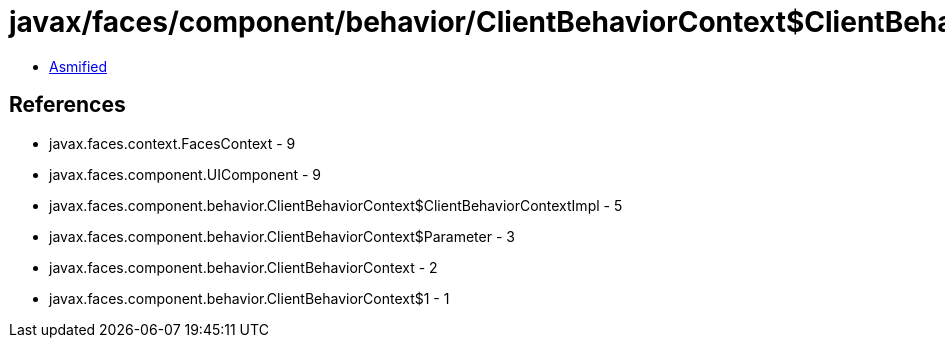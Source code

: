 = javax/faces/component/behavior/ClientBehaviorContext$ClientBehaviorContextImpl.class

 - link:ClientBehaviorContext$ClientBehaviorContextImpl-asmified.java[Asmified]

== References

 - javax.faces.context.FacesContext - 9
 - javax.faces.component.UIComponent - 9
 - javax.faces.component.behavior.ClientBehaviorContext$ClientBehaviorContextImpl - 5
 - javax.faces.component.behavior.ClientBehaviorContext$Parameter - 3
 - javax.faces.component.behavior.ClientBehaviorContext - 2
 - javax.faces.component.behavior.ClientBehaviorContext$1 - 1
